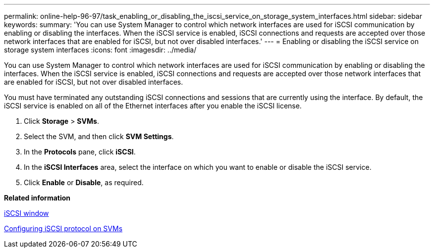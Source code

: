 ---
permalink: online-help-96-97/task_enabling_or_disabling_the_iscsi_service_on_storage_system_interfaces.html
sidebar: sidebar
keywords: 
summary: 'You can use System Manager to control which network interfaces are used for iSCSI communication by enabling or disabling the interfaces. When the iSCSI service is enabled, iSCSI connections and requests are accepted over those network interfaces that are enabled for iSCSI, but not over disabled interfaces.'
---
= Enabling or disabling the iSCSI service on storage system interfaces
:icons: font
:imagesdir: ../media/

[.lead]
You can use System Manager to control which network interfaces are used for iSCSI communication by enabling or disabling the interfaces. When the iSCSI service is enabled, iSCSI connections and requests are accepted over those network interfaces that are enabled for iSCSI, but not over disabled interfaces.

You must have terminated any outstanding iSCSI connections and sessions that are currently using the interface. By default, the iSCSI service is enabled on all of the Ethernet interfaces after you enable the iSCSI license.

. Click *Storage* > *SVMs*.
. Select the SVM, and then click *SVM Settings*.
. In the *Protocols* pane, click *iSCSI*.
. In the *iSCSI Interfaces* area, select the interface on which you want to enable or disable the iSCSI service.
. Click *Enable* or *Disable*, as required.

*Related information*

xref:reference_iscsi_window.adoc[iSCSI window]

xref:task_configuring_iscsi_protocol_on_svms.adoc[Configuring iSCSI protocol on SVMs]
